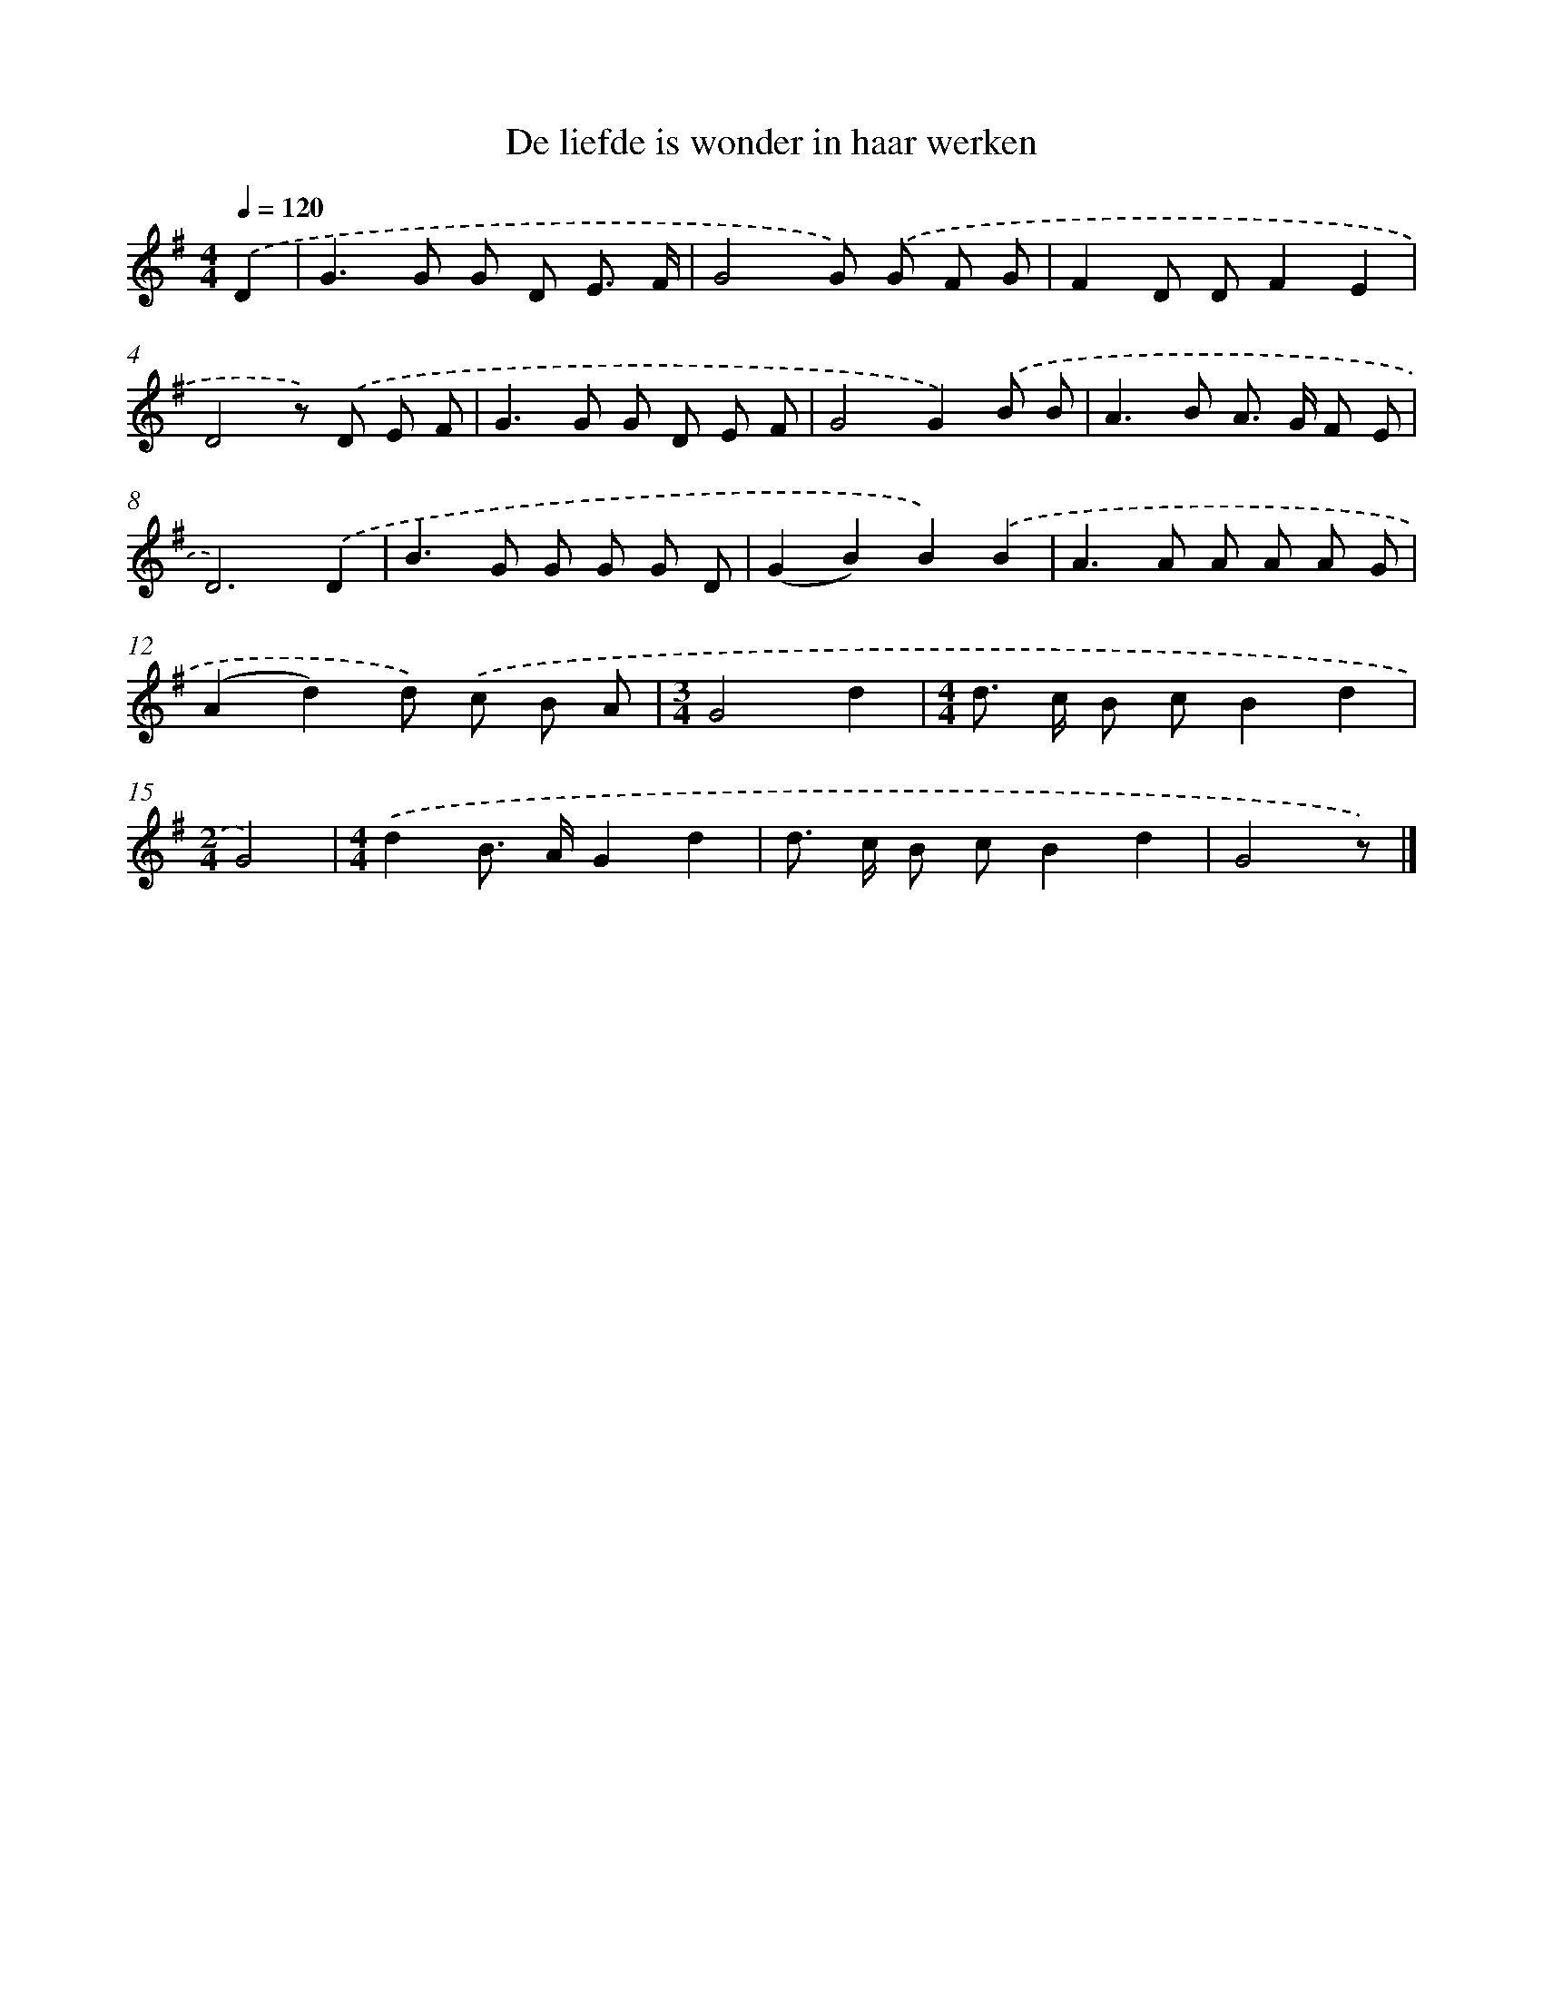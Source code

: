 X: 2440
T: De liefde is wonder in haar werken
%%abc-version 2.0
%%abcx-abcm2ps-target-version 5.9.1 (29 Sep 2008)
%%abc-creator hum2abc beta
%%abcx-conversion-date 2018/11/01 14:35:51
%%humdrum-veritas 1657093470
%%humdrum-veritas-data 2791612916
%%continueall 1
%%barnumbers 0
L: 1/8
M: 4/4
Q: 1/4=120
K: G clef=treble
.('D2 [I:setbarnb 1]|
G2>G2 G D E3/ F/ |
G4G) .('G F G |
F2D DF2E2 |
D4z) .('D E F |
G2>G2 G D E F |
G4G2).('B B |
A2>B2 A> G F E |
D6).('D2 |
B2>G2 G G G D |
(G2B2)B2).('B2 |
A2>A2 A A A G |
(A2d2)d) .('c B A |
[M:3/4]G4d2 |
[M:4/4]d> c B cB2d2 |
[M:2/4]G4) |
[M:4/4].('d2B> AG2d2 |
d> c B cB2d2 |
G4z) |]
